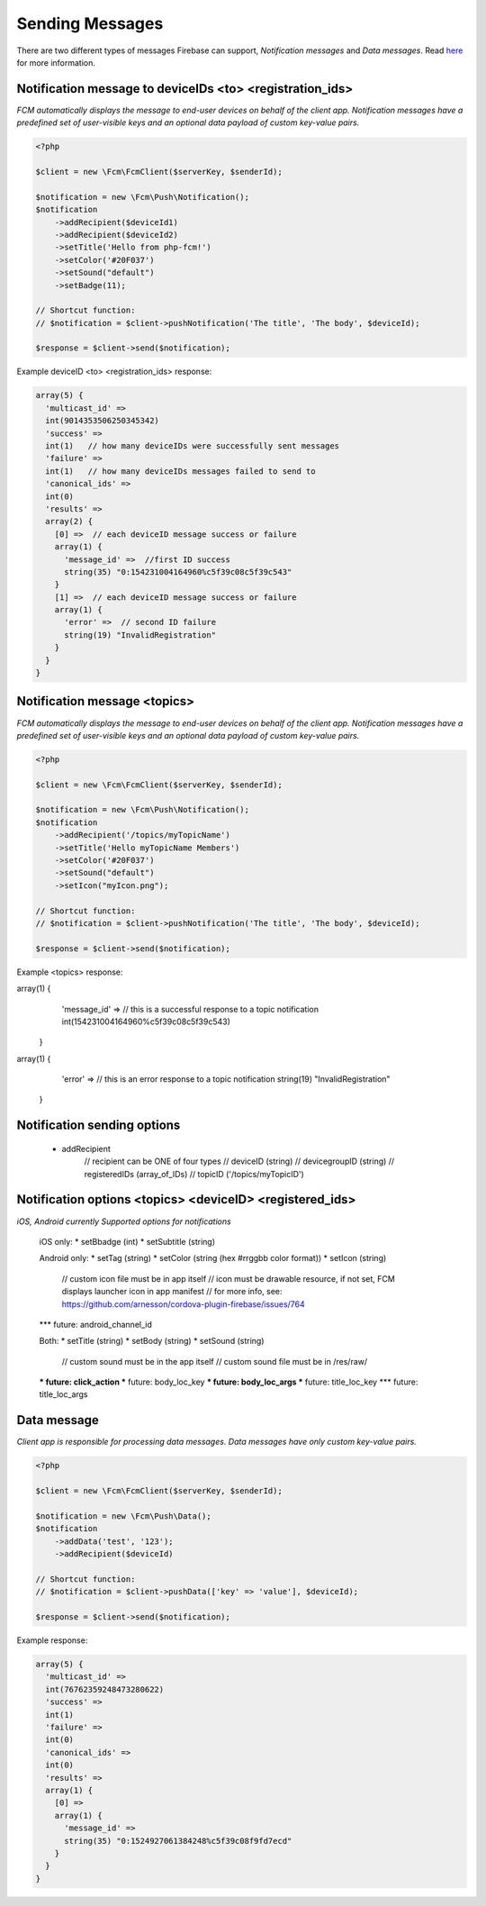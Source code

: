 ================
Sending Messages
================

There are two different types of messages Firebase can support, `Notification messages` and `Data messages`.
Read `here <https://firebase.google.com/docs/cloud-messaging/concept-options>`_ for more information.

Notification message to deviceIDs <to> <registration_ids>
====================

`FCM automatically displays the message to end-user devices on behalf of the client app. Notification messages have a predefined set of user-visible keys and an optional data payload of custom key-value pairs.`

.. code-block:: php

    <?php

    $client = new \Fcm\FcmClient($serverKey, $senderId);

    $notification = new \Fcm\Push\Notification();
    $notification
        ->addRecipient($deviceId1)
        ->addRecipient($deviceId2)
        ->setTitle('Hello from php-fcm!')
        ->setColor('#20F037')
        ->setSound("default")
        ->setBadge(11);

    // Shortcut function:
    // $notification = $client->pushNotification('The title', 'The body', $deviceId);

    $response = $client->send($notification);

Example deviceID <to> <registration_ids> response:

.. code-block:: text

    array(5) {
      'multicast_id' =>
      int(9014353506250345342)
      'success' =>  
      int(1)   // how many deviceIDs were successfully sent messages
      'failure' =>
      int(1)   // how many deviceIDs messages failed to send to
      'canonical_ids' =>
      int(0)
      'results' =>
      array(2) {
        [0] =>  // each deviceID message success or failure
        array(1) {
          'message_id' =>  //first ID success
          string(35) "0:154231004164960%c5f39c08c5f39c543"
        }
        [1] =>  // each deviceID message success or failure
        array(1) {
          'error' =>  // second ID failure
          string(19) "InvalidRegistration"
        }
      }
    }

Notification message <topics>
====================

`FCM automatically displays the message to end-user devices on behalf of the client app. Notification messages have a predefined set of user-visible keys and an optional data payload of custom key-value pairs.`

.. code-block:: php

    <?php

    $client = new \Fcm\FcmClient($serverKey, $senderId);

    $notification = new \Fcm\Push\Notification();
    $notification
        ->addRecipient('/topics/myTopicName')
        ->setTitle('Hello myTopicName Members')
        ->setColor('#20F037')
        ->setSound("default")
        ->setIcon("myIcon.png");

    // Shortcut function:
    // $notification = $client->pushNotification('The title', 'The body', $deviceId);

    $response = $client->send($notification);

Example <topics> response:

.. code-block:: text

array(1) {
    'message_id' =>  // this is a successful response to a topic notification
    int(154231004164960%c5f39c08c5f39c543)
  }
  
array(1) {
    'error' =>  // this is an error response to a topic notification
    string(19) "InvalidRegistration"
  }


Notification sending options
====================
     * addRecipient 
          // recipient can be ONE of four types
          // deviceID (string)
          // devicegroupID (string)
          // registeredIDs (array_of_IDs)
          // topicID ('/topics/myTopicID')

Notification options <topics> <deviceID> <registered_ids>
====================

`iOS, Android currently Supported options for notifications`

     iOS only:
     * setBbadge (int)
     * setSubtitle (string)

     Android only:
     * setTag (string)
     * setColor (string (hex #rrggbb color format))
     * setIcon (string)
         // custom icon file must be in app itself
         // icon must be drawable resource, if not set, FCM displays launcher icon in app manifest
         // for more info, see: https://github.com/arnesson/cordova-plugin-firebase/issues/764
     *** future: android_channel_id

     Both:
     * setTitle (string)
     * setBody (string)
     * setSound (string)
         // custom sound must be in the app itself
         // custom sound file must be in /res/raw/
     *** future: click_action
     *** future: body_loc_key
     *** future: body_loc_args
     *** future: title_loc_key
     *** future: title_loc_args

Data message
============

`Client app is responsible for processing data messages. Data messages have only custom key-value pairs.`

.. code-block:: php

    <?php

    $client = new \Fcm\FcmClient($serverKey, $senderId);

    $notification = new \Fcm\Push\Data();
    $notification
        ->addData('test', '123');
        ->addRecipient($deviceId)

    // Shortcut function:
    // $notification = $client->pushData(['key' => 'value'], $deviceId);

    $response = $client->send($notification);

Example response:

.. code-block:: text

    array(5) {
      'multicast_id' =>
      int(76762359248473280622)
      'success' =>
      int(1)
      'failure' =>
      int(0)
      'canonical_ids' =>
      int(0)
      'results' =>
      array(1) {
        [0] =>
        array(1) {
          'message_id' =>
          string(35) "0:1524927061384248%c5f39c08f9fd7ecd"
        }
      }
    }
